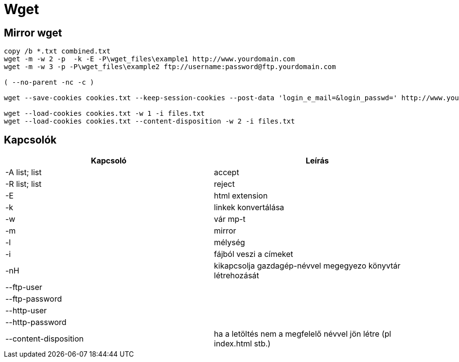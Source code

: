 = Wget

== Mirror wget

[source, bash]
----
copy /b *.txt combined.txt
wget -m -w 2 -p  -k -E -P\wget_files\example1 http://www.yourdomain.com
wget -m -w 3 -p -P\wget_files\example2 ftp://username:password@ftp.yourdomain.com

( --no-parent -nc -c )

wget --save-cookies cookies.txt --keep-session-cookies --post-data 'login_e_mail=&login_passwd=' http://www.yourdomain.com

wget --load-cookies cookies.txt -w 1 -i files.txt
wget --load-cookies cookies.txt --content-disposition -w 2 -i files.txt
----


== Kapcsolók

[%header]
|===
| Kapcsoló | Leírás
| -A list; list | accept
| -R list; list | reject
| -E | html extension
| -k | linkek konvertálása
| -w | vár mp-t
| -m | mirror
| -l | mélység
| -i | fájból veszi a címeket
| -nH | kikapcsolja gazdagép-névvel megegyezo könyvtár létrehozását
| --ftp-user | 
| --ftp-password | 
| --http-user | 
| --http-password | 
| --content-disposition | ha a letöltés nem a megfelelő névvel jön létre (pl index.html stb.)
|===
